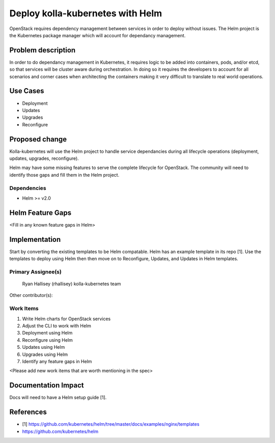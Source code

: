 =================================
Deploy kolla-kubernetes with Helm
=================================

OpenStack requires dependency management between services in order to deploy
without issues.  The Helm project is the Kubernetes package manager which will
account for dependancy management.

Problem description
===================

In order to do dependancy management in Kubernetes, it requires logic to be
added into containers, pods, and/or etcd, so that services will be cluster aware
during orchestration.  In doing so it requires the developers to account for all
scenarios and corner cases when architecting the containers making it very
difficult to translate to real world operations.

Use Cases
=========

- Deployment
- Updates
- Upgrades
- Reconfigure

Proposed change
===============

Kolla-kubernetes will use the Helm project to handle service dependancies during
all lifecycle operations (deployment, updates, upgrades, reconfigure).

Helm may have some missing features to serve the complete lifecycle for
OpenStack.  The community will need to identify those gaps and fill them in the
Helm project.

Dependencies
------------

- Helm >= v2.0


Helm Feature Gaps
=================

<Fill in any known feature gaps in Helm>

Implementation
==============

Start by converting the existing templates to be Helm compatable.  Helm has an
example template in its repo [1].  Use the templates to deploy using Helm then
then move on to Reconfigure, Updates, and Updates in Helm templates.

Primary Assignee(s)
-------------------
  Ryan Hallisey (rhallisey)
  kolla-kubernetes team

Other contributor(s):


Work Items
----------
1. Write Helm charts for OpenStack services
2. Adjust the CLI to work with Helm
3. Deployment using Helm
4. Reconfigure using Helm
5. Updates using Helm
6. Upgrades using Helm
7. Identify any feature gaps in Helm

<Please add new work items that are worth mentioning in the spec>

Documentation Impact
====================

Docs will need to have a Helm setup guide [1].

References
==========

- [1] https://github.com/kubernetes/helm/tree/master/docs/examples/nginx/templates
-  https://github.com/kubernetes/helm
